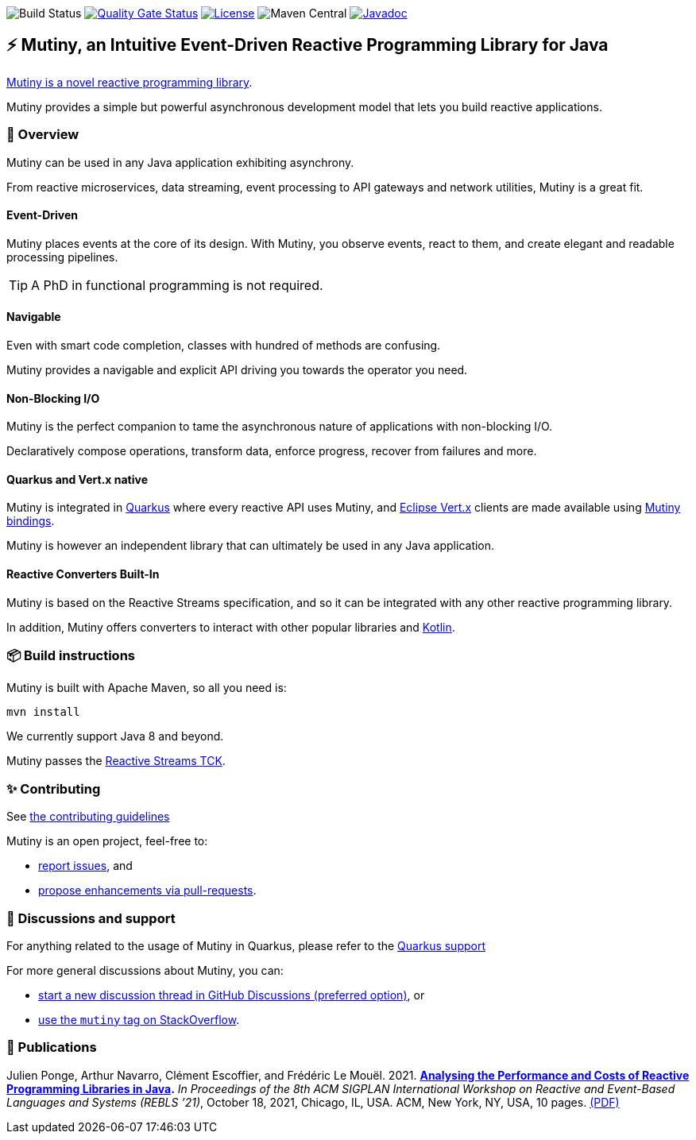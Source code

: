 image:https://github.com/smallrye/smallrye-mutiny/actions/workflows/build-main.yml/badge.svg[Build Status]
image:https://sonarcloud.io/api/project_badges/measure?project=smallrye_smallrye-mutiny&metric=alert_status["Quality Gate Status", link="https://sonarcloud.io/dashboard?id=smallrye_smallrye-mutiny"]
image:https://img.shields.io/github/license/smallrye/smallrye-mutiny.svg["License", link="https://www.apache.org/licenses/LICENSE-2.0"]
image:https://img.shields.io/maven-central/v/io.smallrye.reactive/mutiny?color=green[Maven Central]
image:https://javadoc.io/badge2/io.smallrye.reactive/mutiny/javadoc.svg["Javadoc", link="https://javadoc.io/doc/io.smallrye.reactive/mutiny"]

== ⚡️ Mutiny, an Intuitive Event-Driven Reactive Programming Library for Java

https://smallrye.io/smallrye-mutiny/[Mutiny is a novel reactive programming library].

Mutiny provides a simple but powerful asynchronous development model that lets you build reactive applications.

=== 🚀  Overview

Mutiny can be used in any Java application exhibiting asynchrony.

From reactive microservices, data streaming, event processing to API gateways and network utilities, Mutiny is a great fit.

==== Event-Driven

Mutiny places events at the core of its design.
With Mutiny, you observe events, react to them, and create elegant and readable processing pipelines.

TIP: A PhD in functional programming is not required.

==== Navigable

Even with smart code completion, classes with hundred of methods are confusing.

Mutiny provides a navigable and explicit API driving you towards the operator you need.

==== Non-Blocking I/O

Mutiny is the perfect companion to tame the asynchronous nature of applications with non-blocking I/O.

Declaratively compose operations, transform data, enforce progress, recover from failures and more.

==== Quarkus and Vert.x native

Mutiny is integrated in https://quarkus.io[Quarkus] where every reactive API uses Mutiny, and https://vertx.io[Eclipse Vert.x] clients are made available using https://github.com/smallrye/smallrye-reactive-utils[Mutiny bindings].

Mutiny is however an independent library that can ultimately be used in any Java application.

==== Reactive Converters Built-In

Mutiny is based on the Reactive Streams specification, and so it can be integrated with any other reactive programming library.

In addition, Mutiny offers converters to interact with other popular libraries and https://kotlinlang.org/[Kotlin].

=== 📦  Build instructions

Mutiny is built with Apache Maven, so all you need is:

[source,bash]
----
mvn install
----

We currently support Java 8 and beyond.

Mutiny passes the https://github.com/reactive-streams/reactive-streams-jvm[Reactive Streams TCK].

=== ✨  Contributing

See link:CONTRIBUTING.md[the contributing guidelines]

Mutiny is an open project, feel-free to:

* https://github.com/smallrye/smallrye-mutiny/issues[report issues], and
* https://github.com/smallrye/smallrye-mutiny/pulls[propose enhancements via pull-requests].

=== 👋   Discussions and support

For anything related to the usage of Mutiny in Quarkus, please refer to the https://quarkus.io/support/[Quarkus support]

For more general discussions about Mutiny, you can: 

* https://github.com/smallrye/smallrye-mutiny/discussions[start a new discussion thread in GitHub Discussions (preferred option)], or
* https://stackoverflow.com/questions/tagged/mutiny[use the `mutiny` tag on StackOverflow].

=== 🧪  Publications

Julien Ponge, Arthur Navarro, Clément Escoffier, and Frédéric Le Mouël. 2021. 
**https://doi.org/10.1145/3486605.3486788[Analysing the Performance and Costs of Reactive Programming Libraries in Java].**
_In Proceedings of the 8th ACM SIGPLAN International Workshop on Reactive and Event-Based Languages and Systems (REBLS ’21)_, October 18, 2021, Chicago, IL, USA. ACM, New York, NY, USA, 10 pages.
https://hal.inria.fr/hal-03409277/document[(PDF)]
